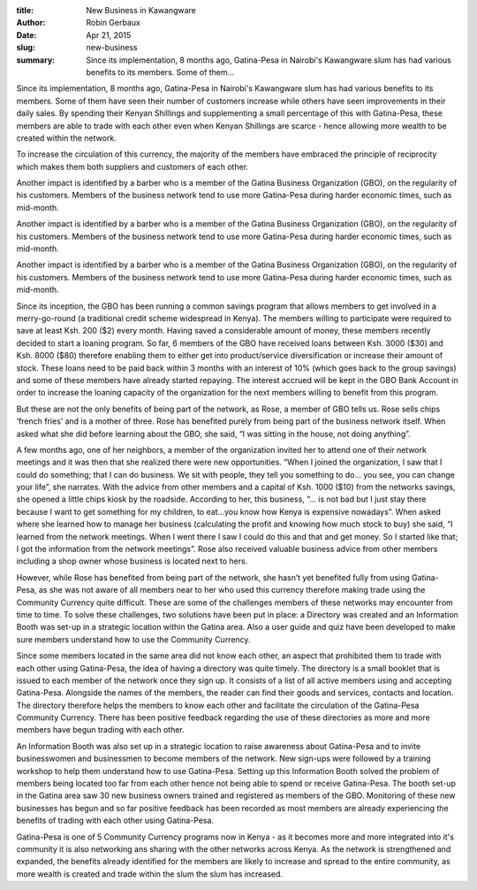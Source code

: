 :title: New Business in Kawangware
:author: Robin Gerbaux
:date: Apr 21, 2015
:slug: new-business
 
:summary: Since its implementation, 8 months ago, Gatina-Pesa in Nairobi's Kawangware slum has had various benefits to its members. Some of them...
 



.. image:: images/blog/new-business1.webp



 



Since its implementation, 8 months ago, Gatina-Pesa in Nairobi's Kawangware slum has had various benefits to its members. Some of them have seen their number of customers increase while others have seen improvements in their daily sales. By spending their Kenyan Shillings and supplementing a small percentage of this with Gatina-Pesa, these members are able to trade with each other even when Kenyan Shillings are scarce - hence allowing more wealth to be created within the network.



 



To increase the circulation of this currency, the majority of the members have embraced the principle of reciprocity which makes them both suppliers and customers of each other.




Another impact is identified by a barber who is a member of the Gatina Business Organization (GBO), on the regularity of his customers. Members of the business network tend to use more Gatina-Pesa during harder economic times, such as mid-month.




Another impact is identified by a barber who is a member of the Gatina Business Organization (GBO), on the regularity of his customers. Members of the business network tend to use more Gatina-Pesa during harder economic times, such as mid-month.




Another impact is identified by a barber who is a member of the Gatina Business Organization (GBO), on the regularity of his customers. Members of the business network tend to use more Gatina-Pesa during harder economic times, such as mid-month.



 



Since its inception, the GBO has been running a common savings program that allows members to get involved in a merry-go-round (a traditional credit scheme widespread in Kenya). The members willing to participate were required to save at least Ksh. 200 ($2) every month. Having saved a considerable amount of money, these members recently decided to start a loaning program. So far, 6 members of the GBO have received loans between Ksh. 3000 ($30) and Ksh. 8000 ($80) therefore enabling them to either get into product/service diversification or increase their amount of stock. These loans need to be paid back within 3 months with an interest of 10% (which goes back to the group savings) and some of these members have already started repaying. The interest accrued will be kept in the GBO Bank Account in order to increase the loaning capacity of the organization for the next members willing to benefit from this program.



 



But these are not the only benefits of being part of the network, as Rose, a member of GBO tells us. Rose sells chips ‘french fries’ and is a mother of three. Rose has benefited purely from being part of the business network itself. When asked what she did before learning about the GBO, she said, “I was sitting in the house, not doing anything”.  



 



A few months ago, one of her neighbors, a member of the organization invited her to attend one of their network meetings and it was then that she realized there were new opportunities. “When I joined the organization, I saw that I could do something; that I can do business. We sit with people, they tell you something to do… you see, you can change your life”, she narrates. With the advice from other members and a capital of Ksh. 1000 ($10) from the networks savings, she opened a little chips kiosk by the roadside. According to her, this business, “... is not bad but I just stay there because I want to get something for my children, to eat…you know how Kenya is expensive nowadays”. When asked where she learned how to manage her business (calculating the profit and knowing how much stock to buy) she said, “I learned from the network meetings. When I went there I saw I could do this and that and get money. So I started like that; I got the information from the network meetings”. Rose also received valuable business advice from other members including a shop owner whose business is located next to hers.



 



However, while Rose has benefited from being part of the network, she hasn’t yet benefited fully from using Gatina-Pesa, as she was not aware of all members near to her who used this currency therefore making trade using the Community Currency quite difficult. These are some of the challenges members of these networks may encounter from time to time. To solve these challenges, two solutions have been put in place: a Directory was created and an Information Booth was set-up in a strategic location within the Gatina area. Also a user guide and quiz have been developed to make sure members understand how to use the Community Currency.



Since some members located in the same area did not know each other, an aspect that prohibited them to trade with each other using Gatina-Pesa, the idea of having a directory was quite timely. The directory is a small booklet that is issued to each member of the network once they sign up. It consists of a list of all active members using and accepting Gatina-Pesa. Alongside the names of the members, the reader can find their goods and services, contacts and location. The directory therefore helps the members to know each other and facilitate the circulation of the Gatina-Pesa Community Currency.  There has been positive feedback regarding the use of these directories as more and more members have begun trading with each other. 



 



An Information Booth was also set up in a strategic location to raise awareness about Gatina-Pesa and to invite businesswomen and businessmen to become members of the network. New sign-ups were followed by a training workshop to help them understand how to use Gatina-Pesa. Setting up this Information Booth solved the problem of members being located too far from each other hence not being able to spend or receive Gatina-Pesa. The booth set-up in the Gatina area saw 30 new business owners trained and registered as members of the GBO. Monitoring of these new businesses has begun and so far positive feedback has been recorded as most members are already experiencing the benefits of trading with each other using Gatina-Pesa.



 



Gatina-Pesa is one of 5 Community Currency programs now in Kenya - as it becomes more and more integrated into it's community it is also networking ans sharing with the other networks across Kenya. As the network is strengthened and expanded, the benefits already identified for the members are likely to increase and spread to the entire community, as more wealth is created and trade within the slum the slum has increased.

